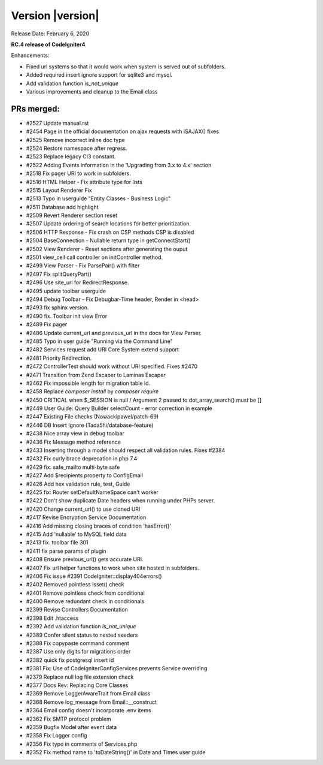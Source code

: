 Version |version|
====================================================

Release Date: February 6, 2020

**RC.4 release of CodeIgniter4**

Enhancements:

- Fixed url systems so that it would work when system is served out of subfolders.
- Added required insert ignore support for sqlite3 and mysql.
- Add validation function `is_not_unique`
- Various improvements and cleanup to the Email class


PRs merged:
-----------
- #2527 Update manual.rst
- #2454 Page in the official documentation on ajax requests with iSAJAX() fixes
- #2525 Remove incorrect inline doc type
- #2524 Restore namespace after regress.
- #2523 Replace legacy CI3 constant.
- #2522 Adding Events information in the 'Upgrading from 3.x to 4.x' section
- #2518 Fix pager URI to work in subfolders.
- #2516 HTML Helper - Fix attribute type for lists
- #2515 Layout Renderer Fix
- #2513 Typo in userguide "Entity Classes - Business Logic"
- #2511 Database add highlight
- #2509 Revert Renderer section reset
- #2507 Update ordering of search locations for better prioritization.
- #2506 HTTP Response - Fix crash on CSP methods CSP is disabled
- #2504 BaseConnection - Nullable return type in getConnectStart()
- #2502 View Renderer - Reset sections after generating the ouput
- #2501 view_cell call controller on initController method.
- #2499 View Parser - Fix ParsePair() with filter
- #2497 Fix splitQueryPart()
- #2496 Use site_url for RedirectResponse.
- #2495 update toolbar userguide
- #2494 Debug Toolbar - Fix Debugbar-Time header, Render in <head>
- #2493 fix sphinx version.
- #2490 fix. Toolbar init view Error
- #2489 Fix pager
- #2486 Update current_url and previous_url in the docs for View Parser.
- #2485 Typo in user guide "Running via the Command Line"
- #2482 Services request add URI Core System extend support
- #2481 Priority Redirection.
- #2472 ControllerTest should work without URI specified. Fixes #2470
- #2471 Transition from Zend Escaper to Laminas Escaper
- #2462 Fix impossible length for migration table id.
- #2458 Replace `composer install` by `composer require`
- #2450 CRITICAL when $_SESSION is null / Argument 2 passed to dot_array_search() must be []
- #2449 User Guide: Query Builder selectCount - error correction in example
- #2447 Existing File checks (Nowackipawel/patch-69)
- #2446 DB Insert Ignore (Tada5hi/database-feature)
- #2438 Nice array view in debug toolbar
- #2436 Fix Message method reference
- #2433 Inserting through a model should respect all validation rules. Fixes #2384
- #2432 Fix curly brace deprecation in php 7.4
- #2429 fix. safe_mailto multi-byte safe
- #2427 Add $recipients property to Config\Email
- #2426 Add hex validation rule, test, Guide
- #2425 fix: Router setDefaultNameSpace can't worker
- #2422 Don't show duplicate Date headers when running under PHPs server.
- #2420 Change current_url() to use cloned URI
- #2417 Revise Encryption Service Documentation
- #2416 Add missing closing braces of condition 'hasError()'
- #2415 Add 'nullable' to MySQL field data
- #2413 fix. toolbar file 301
- #2411 fix parse params of plugin
- #2408 Ensure previous_url() gets accurate URI.
- #2407 Fix url helper functions to work when site hosted in subfolders.
- #2406 Fix issue #2391 CodeIgniter::display404errors()
- #2402 Removed pointless isset() check
- #2401 Remove pointless check from conditional
- #2400 Remove redundant check in conditionals
- #2399 Revise Controllers Documentation
- #2398 Edit .htaccess
- #2392 Add validation function `is_not_unique`
- #2389 Confer silent status to nested seeders
- #2388 Fix copypaste command comment
- #2387 Use only digits for migrations order
- #2382 quick fix postgresql insert id
- #2381 Fix: Use of CodeIgniter\Config\Services prevents Service overriding
- #2379 Replace null log file extension check
- #2377 Docs Rev: Replacing Core Classes
- #2369 Remove LoggerAwareTrait from Email class
- #2368 Remove log_message from Email::__construct
- #2364 Email config doesn't incorporate .env items
- #2362 Fix SMTP protocol problem
- #2359 Bugfix Model after event data
- #2358 Fix Logger config
- #2356 Fix typo in comments of Services.php
- #2352 Fix method name to 'toDateString()' in Date and Times user guide
